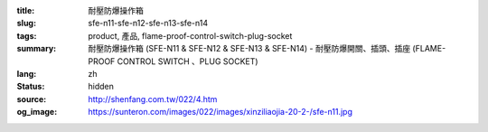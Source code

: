 :title: 耐壓防爆操作箱
:slug: sfe-n11-sfe-n12-sfe-n13-sfe-n14
:tags: product, 產品, flame-proof-control-switch-plug-socket
:summary: 耐壓防爆操作箱 (SFE-N11 & SFE-N12 & SFE-N13 & SFE-N14) - 耐壓防爆開關、插頭、插座 (FLAME-PROOF CONTROL SWITCH 、PLUG SOCKET)
:lang: zh
:status: hidden
:source: http://shenfang.com.tw/022/4.htm
:og_image: https://sunteron.com/images/022/images/xinziliaojia-20-2-/sfe-n11.jpg
